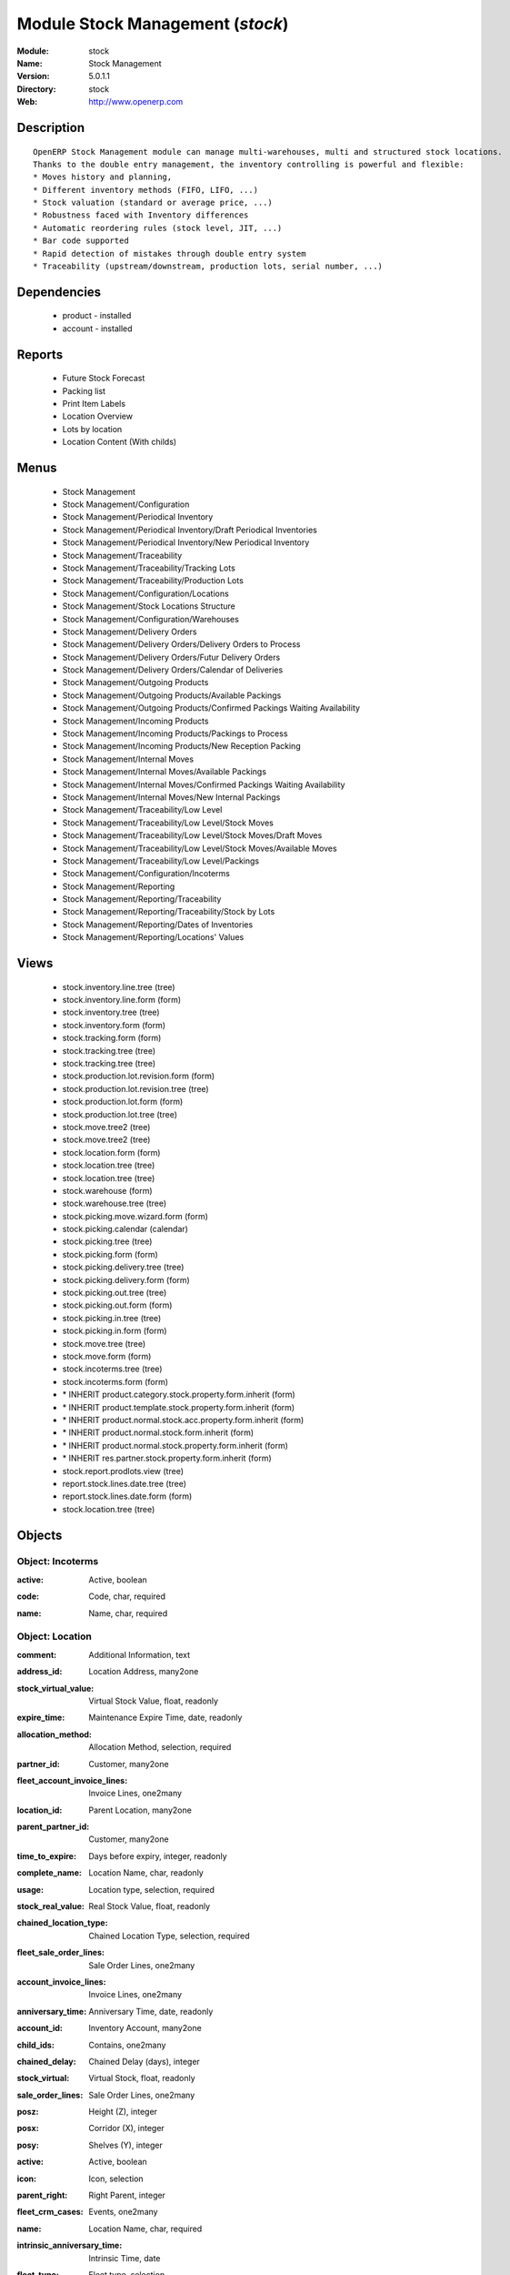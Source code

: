 
Module Stock Management (*stock*)
=================================
:Module: stock
:Name: Stock Management
:Version: 5.0.1.1
:Directory: stock
:Web: http://www.openerp.com

Description
-----------

::

  OpenERP Stock Management module can manage multi-warehouses, multi and structured stock locations.
  Thanks to the double entry management, the inventory controlling is powerful and flexible:
  * Moves history and planning,
  * Different inventory methods (FIFO, LIFO, ...)
  * Stock valuation (standard or average price, ...)
  * Robustness faced with Inventory differences
  * Automatic reordering rules (stock level, JIT, ...)
  * Bar code supported
  * Rapid detection of mistakes through double entry system
  * Traceability (upstream/downstream, production lots, serial number, ...)

Dependencies
------------

 * product - installed
 * account - installed

Reports
-------

 * Future Stock Forecast

 * Packing list

 * Print Item Labels

 * Location Overview

 * Lots by location

 * Location Content (With childs)

Menus
-------

 * Stock Management
 * Stock Management/Configuration
 * Stock Management/Periodical Inventory
 * Stock Management/Periodical Inventory/Draft Periodical Inventories
 * Stock Management/Periodical Inventory/New Periodical Inventory
 * Stock Management/Traceability
 * Stock Management/Traceability/Tracking Lots
 * Stock Management/Traceability/Production Lots
 * Stock Management/Configuration/Locations
 * Stock Management/Stock Locations Structure
 * Stock Management/Configuration/Warehouses
 * Stock Management/Delivery Orders
 * Stock Management/Delivery Orders/Delivery Orders to Process
 * Stock Management/Delivery Orders/Futur Delivery Orders
 * Stock Management/Delivery Orders/Calendar of Deliveries
 * Stock Management/Outgoing Products
 * Stock Management/Outgoing Products/Available Packings
 * Stock Management/Outgoing Products/Confirmed Packings Waiting Availability
 * Stock Management/Incoming Products
 * Stock Management/Incoming Products/Packings to Process
 * Stock Management/Incoming Products/New Reception Packing
 * Stock Management/Internal Moves
 * Stock Management/Internal Moves/Available Packings
 * Stock Management/Internal Moves/Confirmed Packings Waiting Availability
 * Stock Management/Internal Moves/New Internal Packings
 * Stock Management/Traceability/Low Level
 * Stock Management/Traceability/Low Level/Stock Moves
 * Stock Management/Traceability/Low Level/Stock Moves/Draft Moves
 * Stock Management/Traceability/Low Level/Stock Moves/Available Moves
 * Stock Management/Traceability/Low Level/Packings
 * Stock Management/Configuration/Incoterms
 * Stock Management/Reporting
 * Stock Management/Reporting/Traceability
 * Stock Management/Reporting/Traceability/Stock by Lots
 * Stock Management/Reporting/Dates of Inventories
 * Stock Management/Reporting/Locations' Values

Views
-----

 * stock.inventory.line.tree (tree)
 * stock.inventory.line.form (form)
 * stock.inventory.tree (tree)
 * stock.inventory.form (form)
 * stock.tracking.form (form)
 * stock.tracking.tree (tree)
 * stock.tracking.tree (tree)
 * stock.production.lot.revision.form (form)
 * stock.production.lot.revision.tree (tree)
 * stock.production.lot.form (form)
 * stock.production.lot.tree (tree)
 * stock.move.tree2 (tree)
 * stock.move.tree2 (tree)
 * stock.location.form (form)
 * stock.location.tree (tree)
 * stock.location.tree (tree)
 * stock.warehouse (form)
 * stock.warehouse.tree (tree)
 * stock.picking.move.wizard.form (form)
 * stock.picking.calendar (calendar)
 * stock.picking.tree (tree)
 * stock.picking.form (form)
 * stock.picking.delivery.tree (tree)
 * stock.picking.delivery.form (form)
 * stock.picking.out.tree (tree)
 * stock.picking.out.form (form)
 * stock.picking.in.tree (tree)
 * stock.picking.in.form (form)
 * stock.move.tree (tree)
 * stock.move.form (form)
 * stock.incoterms.tree (tree)
 * stock.incoterms.form (form)
 * \* INHERIT product.category.stock.property.form.inherit (form)
 * \* INHERIT product.template.stock.property.form.inherit (form)
 * \* INHERIT product.normal.stock.acc.property.form.inherit (form)
 * \* INHERIT product.normal.stock.form.inherit (form)
 * \* INHERIT product.normal.stock.property.form.inherit (form)
 * \* INHERIT res.partner.stock.property.form.inherit (form)
 * stock.report.prodlots.view (tree)
 * report.stock.lines.date.tree (tree)
 * report.stock.lines.date.form (form)
 * stock.location.tree (tree)


Objects
-------

Object: Incoterms
#################

.. index::
  single: Incoterms object
.. 


:active: Active, boolean



.. index::
  single: active field
.. 




:code: Code, char, required



.. index::
  single: code field
.. 




:name: Name, char, required



.. index::
  single: name field
.. 



Object: Location
################

.. index::
  single: Location object
.. 


:comment: Additional Information, text



.. index::
  single: comment field
.. 




:address_id: Location Address, many2one



.. index::
  single: address_id field
.. 




:stock_virtual_value: Virtual Stock Value, float, readonly



.. index::
  single: stock_virtual_value field
.. 




:expire_time: Maintenance Expire Time, date, readonly



.. index::
  single: expire_time field
.. 




:allocation_method: Allocation Method, selection, required



.. index::
  single: allocation_method field
.. 




:partner_id: Customer, many2one



.. index::
  single: partner_id field
.. 




:fleet_account_invoice_lines: Invoice Lines, one2many



.. index::
  single: fleet_account_invoice_lines field
.. 




:location_id: Parent Location, many2one



.. index::
  single: location_id field
.. 




:parent_partner_id: Customer, many2one



.. index::
  single: parent_partner_id field
.. 




:time_to_expire: Days before expiry, integer, readonly



.. index::
  single: time_to_expire field
.. 




:complete_name: Location Name, char, readonly



.. index::
  single: complete_name field
.. 




:usage: Location type, selection, required



.. index::
  single: usage field
.. 




:stock_real_value: Real Stock Value, float, readonly



.. index::
  single: stock_real_value field
.. 




:chained_location_type: Chained Location Type, selection, required



.. index::
  single: chained_location_type field
.. 




:fleet_sale_order_lines: Sale Order Lines, one2many



.. index::
  single: fleet_sale_order_lines field
.. 




:account_invoice_lines: Invoice Lines, one2many



.. index::
  single: account_invoice_lines field
.. 




:anniversary_time: Anniversary Time, date, readonly



.. index::
  single: anniversary_time field
.. 




:account_id: Inventory Account, many2one



.. index::
  single: account_id field
.. 




:child_ids: Contains, one2many



.. index::
  single: child_ids field
.. 




:chained_delay: Chained Delay (days), integer



.. index::
  single: chained_delay field
.. 




:stock_virtual: Virtual Stock, float, readonly



.. index::
  single: stock_virtual field
.. 




:sale_order_lines: Sale Order Lines, one2many



.. index::
  single: sale_order_lines field
.. 




:posz: Height (Z), integer



.. index::
  single: posz field
.. 




:posx: Corridor (X), integer



.. index::
  single: posx field
.. 




:posy: Shelves (Y), integer



.. index::
  single: posy field
.. 




:active: Active, boolean



.. index::
  single: active field
.. 




:icon: Icon, selection



.. index::
  single: icon field
.. 




:parent_right: Right Parent, integer



.. index::
  single: parent_right field
.. 




:fleet_crm_cases: Events, one2many



.. index::
  single: fleet_crm_cases field
.. 




:name: Location Name, char, required



.. index::
  single: name field
.. 




:intrinsic_anniversary_time: Intrinsic Time, date



.. index::
  single: intrinsic_anniversary_time field
.. 




:fleet_type: Fleet type, selection



.. index::
  single: fleet_type field
.. 




:chained_auto_packing: Automatic Move, selection, required

    *This is used only if you selected a chained location type.
    The 'Automatic Move' value will create a stock move after the current one that will be validated automatically. With 'Manual Operation', the stock move has to be validated by a worker. With 'Automatic No Step Added', the location is replaced in the original move.*

.. index::
  single: chained_auto_packing field
.. 




:parent_left: Left Parent, integer



.. index::
  single: parent_left field
.. 




:chained_location_id: Chained Location If Fixed, many2one



.. index::
  single: chained_location_id field
.. 




:crm_cases: Events, one2many



.. index::
  single: crm_cases field
.. 




:is_expired: Expired ?, boolean, readonly



.. index::
  single: is_expired field
.. 




:stock_real: Real Stock, float, readonly



.. index::
  single: stock_real field
.. 



Object: Stock Tracking Lots
###########################

.. index::
  single: Stock Tracking Lots object
.. 


:active: Active, boolean



.. index::
  single: active field
.. 




:move_ids: Moves tracked, one2many



.. index::
  single: move_ids field
.. 




:serial: Reference, char



.. index::
  single: serial field
.. 




:date: Date create, datetime, required



.. index::
  single: date field
.. 




:name: Tracking, char, required



.. index::
  single: name field
.. 



Object: Packing list
####################

.. index::
  single: Packing list object
.. 


:origin: Origin Reference, char



.. index::
  single: origin field
.. 




:address_id: Partner, many2one



.. index::
  single: address_id field
.. 




:sale_journal_id: Sale Journal, many2one



.. index::
  single: sale_journal_id field
.. 




:weight: Weight, float



.. index::
  single: weight field
.. 




:carrier_id: Carrier, many2one



.. index::
  single: carrier_id field
.. 




:invoice_ids: Invoices, many2many



.. index::
  single: invoice_ids field
.. 




:pos_order: Pos order, many2one



.. index::
  single: pos_order field
.. 




:purchase_journal_id: Purchase Journal, many2one



.. index::
  single: purchase_journal_id field
.. 




:location_id: Location, many2one



.. index::
  single: location_id field
.. 




:backorder_id: Back Order, many2one



.. index::
  single: backorder_id field
.. 




:purchase_id: Purchase Order, many2one, readonly



.. index::
  single: purchase_id field
.. 




:date_done: Picking date, datetime, readonly



.. index::
  single: date_done field
.. 




:auto_picking: Auto-Packing, boolean



.. index::
  single: auto_picking field
.. 




:move_type: Delivery Method, selection, required



.. index::
  single: move_type field
.. 




:sale_id: Sale Order, many2one, readonly



.. index::
  single: sale_id field
.. 




:journal_id: Journal, many2one



.. index::
  single: journal_id field
.. 




:note: Notes, text



.. index::
  single: note field
.. 




:state: Status, selection, readonly



.. index::
  single: state field
.. 




:is_supplier_direct_delivery: Is Direct Delivery?, boolean



.. index::
  single: is_supplier_direct_delivery field
.. 




:type: Shipping Type, selection, required



.. index::
  single: type field
.. 




:move_lines: Move lines, one2many



.. index::
  single: move_lines field
.. 




:min_date: Planned Date, datetime



.. index::
  single: min_date field
.. 




:volume: Volume, float



.. index::
  single: volume field
.. 




:date: Date Order, datetime



.. index::
  single: date field
.. 




:invoice_type_id: Invoice Type, many2one, readonly



.. index::
  single: invoice_type_id field
.. 




:active: Active, boolean



.. index::
  single: active field
.. 




:name: Reference, char, required



.. index::
  single: name field
.. 




:invoice_state: Invoice Status, selection, required, readonly



.. index::
  single: invoice_state field
.. 




:location_dest_id: Dest. Location, many2one



.. index::
  single: location_dest_id field
.. 




:max_date: Max. Planned Date, datetime



.. index::
  single: max_date field
.. 



Object: Production lot
######################

.. index::
  single: Production lot object
.. 


:status: Status, selection, required



.. index::
  single: status field
.. 




:heatcode_id: HeatCode, many2one, required



.. index::
  single: heatcode_id field
.. 




:size_x: Width, float



.. index::
  single: size_x field
.. 




:size_y: Length, float



.. index::
  single: size_y field
.. 




:size_z: Thickness, float



.. index::
  single: size_z field
.. 




:quality: Quality Information, char



.. index::
  single: quality field
.. 




:revisions: Revisions, one2many



.. index::
  single: revisions field
.. 




:dlc: Product usetime, datetime



.. index::
  single: dlc field
.. 




:stock_available: Available, float, readonly



.. index::
  single: stock_available field
.. 




:thickness: Thickness, float



.. index::
  single: thickness field
.. 




:width: Width, float



.. index::
  single: width field
.. 




:dluo: DLUO, datetime



.. index::
  single: dluo field
.. 




:ref: Internal Ref., char



.. index::
  single: ref field
.. 




:available: Availables, text, readonly



.. index::
  single: available field
.. 




:reservation_ids: Reservations, one2many



.. index::
  single: reservation_ids field
.. 




:localisation: Localisation, char



.. index::
  single: localisation field
.. 




:date: Created Date, datetime, required



.. index::
  single: date field
.. 




:quality_info: Quality Information, text



.. index::
  single: quality_info field
.. 




:product_id: Product, many2one



.. index::
  single: product_id field
.. 




:name: Serial, char, required



.. index::
  single: name field
.. 




:type: Type, selection, required



.. index::
  single: type field
.. 




:removal_date: Removal date, datetime



.. index::
  single: removal_date field
.. 




:length: Length, float



.. index::
  single: length field
.. 




:alert_date: Alert date, datetime



.. index::
  single: alert_date field
.. 




:y: Y of Product, float



.. index::
  single: y field
.. 




:x: X of Product, float



.. index::
  single: x field
.. 




:z: Z of Product, float



.. index::
  single: z field
.. 



Object: Production lot revisions
################################

.. index::
  single: Production lot revisions object
.. 


:indice: Revision, char



.. index::
  single: indice field
.. 




:name: Revision name, char, required



.. index::
  single: name field
.. 




:date: Revision date, date



.. index::
  single: date field
.. 




:lot_id: Production lot, many2one



.. index::
  single: lot_id field
.. 




:author_id: Author, many2one



.. index::
  single: author_id field
.. 




:description: Description, text



.. index::
  single: description field
.. 



Object: Stock Move
##################

.. index::
  single: Stock Move object
.. 


:product_uos_qty: Quantity (UOS), float



.. index::
  single: product_uos_qty field
.. 




:address_id: Dest. Address, many2one



.. index::
  single: address_id field
.. 




:product_uom: Product UOM, many2one, required



.. index::
  single: product_uom field
.. 




:price_unit: Unit Price, float



.. index::
  single: price_unit field
.. 




:procurements: Procurements, one2many



.. index::
  single: procurements field
.. 




:product_qty: Quantity, float, required



.. index::
  single: product_qty field
.. 




:product_uos: Product UOS, many2one



.. index::
  single: product_uos field
.. 




:location_id: Source Location, many2one, required



.. index::
  single: location_id field
.. 




:priority: Priority, selection



.. index::
  single: priority field
.. 




:procurement_ids: Procurements, one2many



.. index::
  single: procurement_ids field
.. 




:new_prodlot_code: Production Tracking Code To Create, char



.. index::
  single: new_prodlot_code field
.. 




:sale_line_id: Sale Order Line, many2one, readonly



.. index::
  single: sale_line_id field
.. 




:auto_validate: Auto Validate, boolean



.. index::
  single: auto_validate field
.. 




:note: Notes, text



.. index::
  single: note field
.. 




:qlty_test_reject: Rejected, boolean, readonly



.. index::
  single: qlty_test_reject field
.. 




:state: Status, selection, readonly



.. index::
  single: state field
.. 




:product_packaging: Packaging, many2one



.. index::
  single: product_packaging field
.. 




:purchase_line_id: Purchase Order Line, many2one, readonly



.. index::
  single: purchase_line_id field
.. 




:move_history_ids: Move History, many2many



.. index::
  single: move_history_ids field
.. 




:production_id: Production, many2one



.. index::
  single: production_id field
.. 




:prodlot_id: Production lot, many2one

    *Production lot is used to put a serial number on the production*

.. index::
  single: prodlot_id field
.. 




:move_dest_id: Dest. Move, many2one



.. index::
  single: move_dest_id field
.. 




:date: Date Created, datetime



.. index::
  single: date field
.. 




:name: Name, char, required



.. index::
  single: name field
.. 




:move_history_ids2: Move History, many2many



.. index::
  single: move_history_ids2 field
.. 




:product_id: Product, many2one, required



.. index::
  single: product_id field
.. 




:date_planned: Scheduled date, datetime, required



.. index::
  single: date_planned field
.. 




:qlty_test_accept: Accepted, boolean, readonly



.. index::
  single: qlty_test_accept field
.. 




:location_dest_id: Dest. Location, many2one, required



.. index::
  single: location_dest_id field
.. 




:tracking_id: Tracking lot, many2one

    *Tracking lot is the code that will be put on the logistic unit/pallet*

.. index::
  single: tracking_id field
.. 




:customer_ref: Customer reference, char



.. index::
  single: customer_ref field
.. 




:picking_id: Packing list, many2one



.. index::
  single: picking_id field
.. 



Object: Inventory
#################

.. index::
  single: Inventory object
.. 


:name: Inventory, char, required, readonly



.. index::
  single: name field
.. 




:date_done: Date done, datetime



.. index::
  single: date_done field
.. 




:move_ids: Created Moves, many2many



.. index::
  single: move_ids field
.. 




:state: Status, selection, readonly



.. index::
  single: state field
.. 




:date: Date create, datetime, required, readonly



.. index::
  single: date field
.. 




:inventory_line_id: Inventories, one2many, readonly



.. index::
  single: inventory_line_id field
.. 



Object: Inventory line
######################

.. index::
  single: Inventory line object
.. 


:inventory_id: Inventory, many2one



.. index::
  single: inventory_id field
.. 




:location_id: Location, many2one, required



.. index::
  single: location_id field
.. 




:product_id: Product, many2one, required



.. index::
  single: product_id field
.. 




:product_uom: Product UOM, many2one, required



.. index::
  single: product_uom field
.. 




:product_qty: Quantity, float



.. index::
  single: product_qty field
.. 



Object: Warehouse
#################

.. index::
  single: Warehouse object
.. 


:lot_input_id: Location Input, many2one, required



.. index::
  single: lot_input_id field
.. 




:partner_address_id: Owner Address, many2one



.. index::
  single: partner_address_id field
.. 




:lot_output_id: Location Output, many2one, required



.. index::
  single: lot_output_id field
.. 




:name: Name, char, required



.. index::
  single: name field
.. 




:lot_stock_id: Location Stock, many2one, required



.. index::
  single: lot_stock_id field
.. 



Object: stock.picking.move.wizard
#################################

.. index::
  single: stock.picking.move.wizard object
.. 


:move_ids: Move lines, many2many, required



.. index::
  single: move_ids field
.. 




:address_id: Dest. Address, many2one



.. index::
  single: address_id field
.. 




:name: Name, char



.. index::
  single: name field
.. 




:picking_id: Packing list, many2one



.. index::
  single: picking_id field
.. 



Object: Dates of Inventories
############################

.. index::
  single: Dates of Inventories object
.. 


:create_date: Latest Date of Inventory, datetime



.. index::
  single: create_date field
.. 




:id: Inventory Line Id, integer, readonly



.. index::
  single: id field
.. 




:product_id: Product Id, integer, readonly



.. index::
  single: product_id field
.. 



Object: Stock report by production lots
#######################################

.. index::
  single: Stock report by production lots object
.. 


:prodlot_id: Production lot, many2one, readonly



.. index::
  single: prodlot_id field
.. 




:location_id: Location, many2one, readonly



.. index::
  single: location_id field
.. 




:name: Quantity, float, readonly



.. index::
  single: name field
.. 




:product_id: Product, many2one, readonly



.. index::
  single: product_id field
.. 

